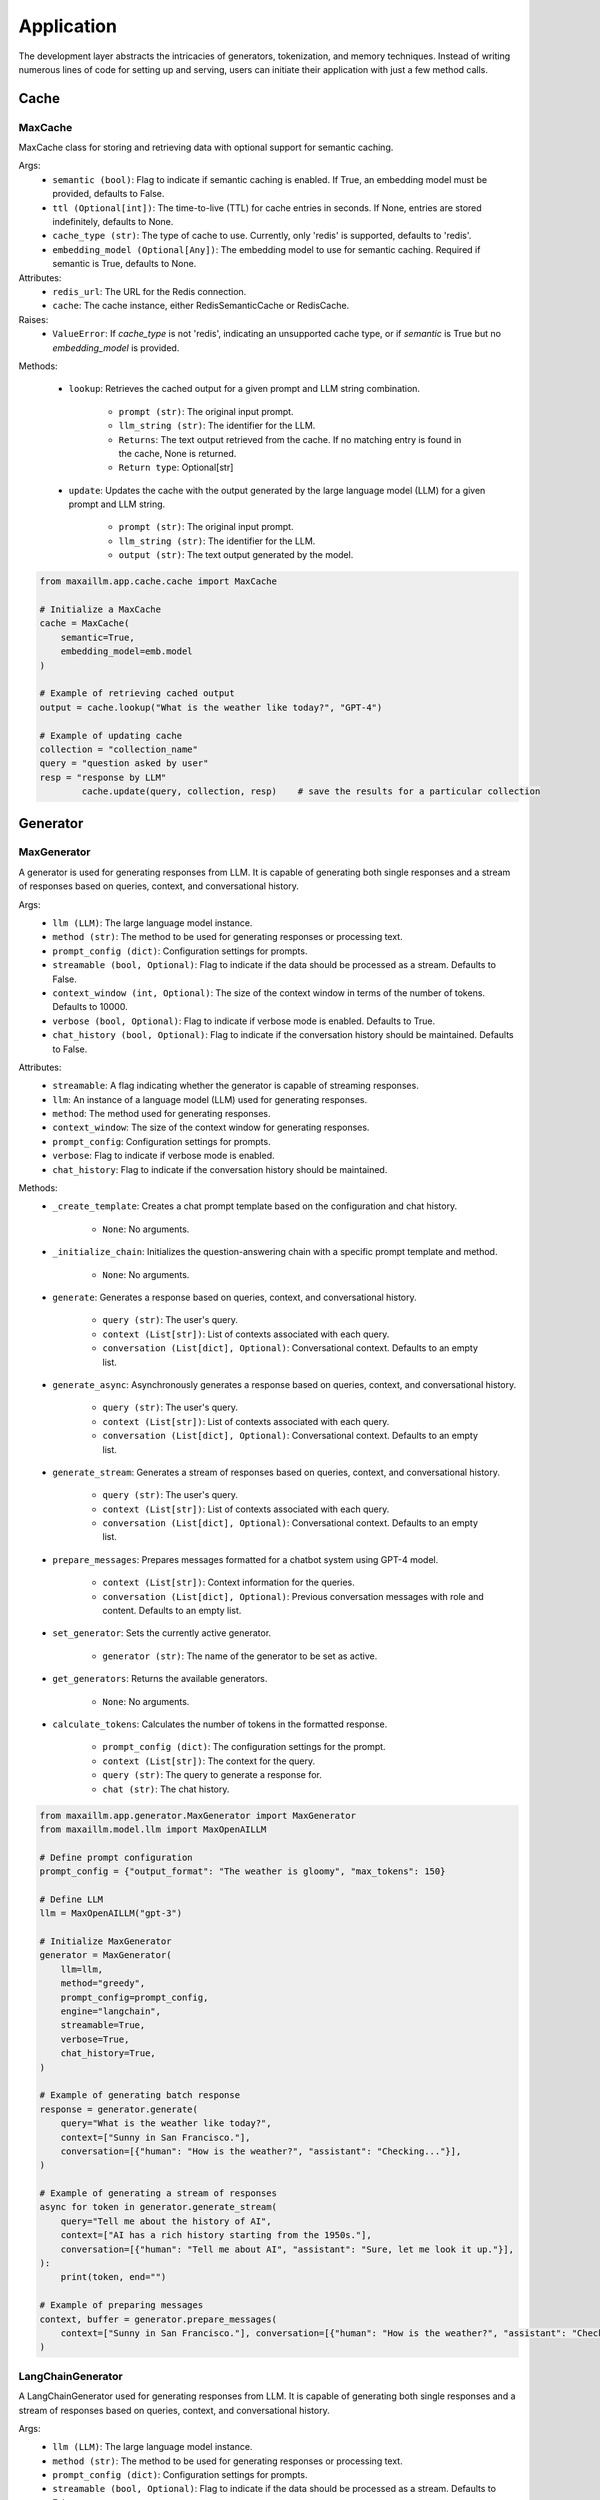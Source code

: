 Application
===========

The development layer abstracts the intricacies of generators, tokenization, and memory techniques. Instead of writing numerous lines of code for setting up and serving, users can initiate their application with just a few method calls.

Cache
******

MaxCache
^^^^^^^^^
MaxCache class for storing and retrieving data with optional support for semantic caching.

Args:
    - ``semantic (bool)``: Flag to indicate if semantic caching is enabled. If True, an embedding model must be provided, defaults to False.
    - ``ttl (Optional[int])``: The time-to-live (TTL) for cache entries in seconds. If None, entries are stored indefinitely, defaults to None.
    - ``cache_type (str)``: The type of cache to use. Currently, only 'redis' is supported, defaults to 'redis'.
    - ``embedding_model (Optional[Any])``: The embedding model to use for semantic caching. Required if semantic is True, defaults to None.

Attributes:
    - ``redis_url``: The URL for the Redis connection.
    - ``cache``: The cache instance, either RedisSemanticCache or RedisCache.

Raises:
    - ``ValueError``: If `cache_type` is not 'redis', indicating an unsupported cache type, or if `semantic` is True but no `embedding_model` is provided.


Methods:

    - ``lookup``: Retrieves the cached output for a given prompt and LLM string combination.

        - ``prompt (str)``: The original input prompt.
        - ``llm_string (str)``: The identifier for the LLM.

        - ``Returns``: The text output retrieved from the cache. If no matching entry is found in the cache, None is returned.
        - ``Return type``: Optional[str]

    - ``update``: Updates the cache with the output generated by the large language model (LLM) for a given prompt and LLM string.

        - ``prompt (str)``: The original input prompt.
        - ``llm_string (str)``: The identifier for the LLM.
        - ``output (str)``: The text output generated by the model.

.. code-block:: python

    from maxaillm.app.cache.cache import MaxCache

    # Initialize a MaxCache
    cache = MaxCache(
        semantic=True,
        embedding_model=emb.model
    )

    # Example of retrieving cached output 
    output = cache.lookup("What is the weather like today?", "GPT-4")

    # Example of updating cache
    collection = "collection_name"
    query = "question asked by user"
    resp = "response by LLM"
            cache.update(query, collection, resp)    # save the results for a particular collection


Generator
************

MaxGenerator
^^^^^^^^^^^^
A generator is used for generating responses from LLM.
It is capable of generating both single responses and a stream of responses based on queries, context, and conversational history.

Args:
    - ``llm (LLM)``: The large language model instance.
    - ``method (str)``: The method to be used for generating responses or processing text.
    - ``prompt_config (dict)``: Configuration settings for prompts.
    - ``streamable (bool, Optional)``: Flag to indicate if the data should be processed as a stream. Defaults to False.
    - ``context_window (int, Optional)``: The size of the context window in terms of the number of tokens. Defaults to 10000.
    - ``verbose (bool, Optional)``: Flag to indicate if verbose mode is enabled. Defaults to True.
    - ``chat_history (bool, Optional)``: Flag to indicate if the conversation history should be maintained. Defaults to False.

Attributes:
    - ``streamable``: A flag indicating whether the generator is capable of streaming responses.
    - ``llm``: An instance of a language model (LLM) used for generating responses.
    - ``method``: The method used for generating responses.
    - ``context_window``: The size of the context window for generating responses.
    - ``prompt_config``: Configuration settings for prompts.
    - ``verbose``: Flag to indicate if verbose mode is enabled.
    - ``chat_history``: Flag to indicate if the conversation history should be maintained.

Methods:
    - ``_create_template``: Creates a chat prompt template based on the configuration and chat history.

        - ``None``: No arguments.

    - ``_initialize_chain``: Initializes the question-answering chain with a specific prompt template and method.

        - ``None``: No arguments.

    - ``generate``: Generates a response based on queries, context, and conversational history.

        - ``query (str)``: The user's query.
        - ``context (List[str])``: List of contexts associated with each query.
        - ``conversation (List[dict], Optional)``: Conversational context. Defaults to an empty list.

    - ``generate_async``: Asynchronously generates a response based on queries, context, and conversational history.

        - ``query (str)``: The user's query.
        - ``context (List[str])``: List of contexts associated with each query.
        - ``conversation (List[dict], Optional)``: Conversational context. Defaults to an empty list.

    - ``generate_stream``: Generates a stream of responses based on queries, context, and conversational history.

        - ``query (str)``: The user's query.
        - ``context (List[str])``: List of contexts associated with each query.
        - ``conversation (List[dict], Optional)``: Conversational context. Defaults to an empty list.

    - ``prepare_messages``: Prepares messages formatted for a chatbot system using GPT-4 model.

        - ``context (List[str])``: Context information for the queries.
        - ``conversation (List[dict], Optional)``: Previous conversation messages with role and content. Defaults to an empty list.

    - ``set_generator``: Sets the currently active generator.

        - ``generator (str)``: The name of the generator to be set as active.

    - ``get_generators``: Returns the available generators.

        - ``None``: No arguments.

    - ``calculate_tokens``: Calculates the number of tokens in the formatted response.

        - ``prompt_config (dict)``: The configuration settings for the prompt.
        - ``context (List[str])``: The context for the query.
        - ``query (str)``: The query to generate a response for.
        - ``chat (str)``: The chat history.

.. code-block:: python

    from maxaillm.app.generator.MaxGenerator import MaxGenerator
    from maxaillm.model.llm import MaxOpenAILLM

    # Define prompt configuration
    prompt_config = {"output_format": "The weather is gloomy", "max_tokens": 150}

    # Define LLM
    llm = MaxOpenAILLM("gpt-3")

    # Initialize MaxGenerator
    generator = MaxGenerator(
        llm=llm,
        method="greedy",
        prompt_config=prompt_config,
        engine="langchain",
        streamable=True,
        verbose=True,
        chat_history=True,
    )

    # Example of generating batch response
    response = generator.generate(
        query="What is the weather like today?",
        context=["Sunny in San Francisco."],
        conversation=[{"human": "How is the weather?", "assistant": "Checking..."}],
    )

    # Example of generating a stream of responses
    async for token in generator.generate_stream(
        query="Tell me about the history of AI",
        context=["AI has a rich history starting from the 1950s."],
        conversation=[{"human": "Tell me about AI", "assistant": "Sure, let me look it up."}],
    ):
        print(token, end="")

    # Example of preparing messages
    context, buffer = generator.prepare_messages(
        context=["Sunny in San Francisco."], conversation=[{"human": "How is the weather?", "assistant": "Checking..."}]
    )
    

LangChainGenerator
^^^^^^^^^^^^^^^^^^^^^^^^
A LangChainGenerator used for generating responses from LLM. It is capable of generating both single responses and a stream of responses based on queries, context, and conversational history.

Args:
    - ``llm (LLM)``: The large language model instance.
    - ``method (str)``: The method to be used for generating responses or processing text.
    - ``prompt_config (dict)``: Configuration settings for prompts.
    - ``streamable (bool, Optional)``: Flag to indicate if the data should be processed as a stream. Defaults to False.
    - ``context_window (int, Optional)``: The size of the context window in terms of the number of tokens. Defaults to 10000.
    - ``verbose (bool, Optional)``: Flag to indicate if verbose mode is enabled. Defaults to True.
    - ``chat_history (bool, Optional)``: Flag to indicate if the conversation history should be maintained. Defaults to False.

Attributes:
    - ``streamable``: A flag indicating whether the generator is capable of streaming responses.
    - ``llm``: An instance of a language model (LLM) used for generating responses.
    - ``method``: The method used for generating responses.
    - ``context_window``: The size of the context window for generating responses.
    - ``prompt_config``: Configuration settings for prompts.
    - ``verbose``: Flag to indicate if verbose mode is enabled.
    - ``chat_history``: Flag to indicate if the conversation history should be maintained.

Methods:
    - ``_create_template``: Creates a chat prompt template based on the configuration and chat history.

        - ``None``: No arguments.

    - ``_initialize_chain``: Initializes the question-answering chain with a specific prompt template and method.

        - ``None``: No arguments.

    - ``generate``: Generates a response based on queries, context, and conversational history.

        - ``query (str)``: The user's query.
        - ``context (List[str])``: List of contexts associated with each query.
        - ``conversation (List[dict], Optional)``: Conversational context. Defaults to an empty list.

    - ``generate_async``: Asynchronously generates a response based on queries, context, and conversational history.

        - ``query (str)``: The user's query.
        - ``context (List[str])``: List of contexts associated with each query.
        - ``conversation (List[dict], Optional)``: Conversational context. Defaults to an empty list.

    - ``generate_stream``: Generates a stream of responses based on queries, context, and conversational history.

        - ``query (str)``: The user's query.
        - ``context (List[str])``: List of contexts associated with each query.
        - ``conversation (List[dict], Optional)``: Conversational context. Defaults to an empty list.

    - ``prepare_messages``: Prepares messages formatted for a chatbot system using GPT-4 model.

        - ``context (List[str])``: Context information for the queries.
        - ``conversation (List[dict], Optional)``: Previous conversation messages with role and content. Defaults to an empty list.

.. code-block:: python

    from maxaillm.app.generator.MaxGenerator import LangChainGenerator
    from maxaillm.model.llm import MaxOpenAILLM

    # Define prompt configuration
    p_conf = {"moderations": "", "task": "", "identity": ""}

    # Define LLM
    llm = MaxOpenAILLM("gpt-3")

    # Initialize LangChainGenerator
    generator = LangChainGenerator(
        llm=llm, method="text-generation", prompt_config=p_conf, streamable=True, context_window=2048
    )

    # Example of generating batch response
    response = generator.generate(
        query="Explain Reinforcement Learning", context=["Reinforcement learning is a type of machine learning."]
    )

    # Example of generating stream response
    async for token in generator.generate_stream(
        query="Explain Reinforcement Learning", context=["Reinforcement learning is a type of machine learning."]
    ):
        print(token, end="")

        
Memory
******

MaxMemory
^^^^^^^^^
MaxMessage represents a conversation message, including attributes for the human input, assistant response, feedback, sources, and comments.

Args:
    - ``id (str, Optional)``: A unique identifier for the conversation or interaction instance.
    - ``human (str, Optional)``: The text input by the human participant in the conversation.
    - ``assistant (str, Optional)``: The text generated by the assistant in response to the human input.
    - ``feedback (bool, Optional)``: A boolean flag indicating whether feedback was provided.
    - ``sources (Dict, Optional)``: A dictionary containing sources or references that were used.
    - ``comments (str, Optional)``: Additional comments or notes about the conversation instance.

Attributes:
    - ``id``: A unique identifier for the conversation or interaction instance.
    - ``human``: The text input by the human participant in the conversation.
    - ``assistant``: The text generated by the assistant in response to the human input.
    - ``feedback``: A boolean flag indicating whether feedback was provided.
    - ``sources``: A dictionary containing sources or references that were used.
    - ``comments``: Additional comments or notes about the conversation instance.

Methods:
    - ``__str__``: Converts the instance attributes into a JSON string representation.
    - ``get_lc_namespace``: Get the namespace of the LangChain object.

.. code-block:: python

    from maxaillm.app.memory.memory import MaxMessage

    # Initialize a MaxMessage
    conversation = MaxMessage(
        id="12345",
        human="How does photosynthesis work?",
        assistant="Photosynthesis is the process by which green plants use sunlight to synthesize foods...",
        feedback=True,
        sources={"Wikipedia": "https://en.wikipedia.org/wiki/Photosynthesis"},
        comments="This was a test conversation."
    )
    
CustomMessage
^^^^^^^^^^^^^
CustomMessage - SQLAlchemy model for storing conversation messages in a database.

Attributes:
    - ``id``: The unique identifier of the message.
    - ``session_id``: The session identifier for the message.
    - ``human``: The human input text.
    - ``assistant``: The assistant's response text.
    - ``feedback``: Feedback provided for the conversation.
    - ``comments``: Additional comments about the conversation.
    - ``sources``: Sources or references used in the conversation.
    - ``created_at``: The timestamp when the message was created.

Methods:
    - ``as_dict``: Converts the SQLAlchemy model instance to a dictionary.

.. code-block:: python

    from maxaillm.app.memory.memory import CustomMessage
    from datetime import datetime

    # Example of creating a new CustomMessage instance
    new_message = CustomMessage(
        id="123",
        session_id="12345",
        human="Hello, how are you?",
        assistant="I am good, thank you!",
        feedback=True,
        comments="Helpful response",
        sources={"source1": "example.com"},
        created_at=datetime.utcnow()
    )

    # Example of converting the message instance to a dictionary
    message_dict = new_message.as_dict()
    

CustomMessageConverter
^^^^^^^^^^^^^^^^^^^^^^
CustomMessageConverter converts between MaxMessage and CustomMessage objects.

Methods:
    - ``from_sql_model``: Converts a SQL model instance to a dictionary, filtering out unwanted keys.
    
        - ``sql_message (Any)``: The SQL model instance to be converted.
    - ``to_sql_model``: Converts a MaxMessage object into a CustomMessage object.
    
        - ``message (MaxMessage)``: The MaxMessage object to be converted.
        - ``session_id (str)``: A unique identifier for the session.

    - ``get_sql_model_class``: Retrieves the SQL model class.


.. code-block:: python
    from datetime import datetime
    from maxiaillm.app.app.memory import CustomMessage, CustomMessageConverter, MaxMessage

    # Initialize the converter
    converter = CustomMessageConverter()

    # Example of converting a CustomMessage (SQL model) to a dictionary
    message = CustomMessage(
        id="123",
        session_id="12345",
        human="Hello, how are you?",
        assistant="I am good, thank you!",
        feedback=True,
        comments="Helpful response",
        sources={"source1": "example.com"},
        created_at=datetime.utcnow(),
    )
    filtered_dict = converter.from_sql_model(message)
    print(filtered_dict)

    # Example of converting a MaxMessage to a CustomMessage (SQL model)
    max_message = MaxMessage(
        id="123",
        human="How does photosynthesis work?",
        assistant="Photosynthesis is the process by which green plants use sunlight to synthesize foods...",
        feedback=True,
        sources={"Wikipedia": "https://en.wikipedia.org/wiki/Photosynthesis"},
        comments="This was a test conversation.",
    )
    session_id = "session_456"
    custom_message = converter.to_sql_model(max_message, session_id)
    print(custom_message)

    # Example of retrieving the SQL model class
    model_class = converter.get_sql_model_class()
    print(model_class)
    
    
Providers
*********

LLMProvider
^^^^^^^^^^^
Provides a method to get the appropriate LLM provider class and model name based on a given key.

Methods:
    - ``get_provider``: Returns the LLM provider class and model name based on the provided key.

        - ``key (str)``: The key representing the LLM provider.
        
Raises:
    - ``ValueError``: If the provided key is not supported.

Returns:
    - ``Type``: the instance of LLMProvider class.
        
.. code-block:: python
    from maxaillm.app.providers.providers import LLMProvider

    # Example of getting LLM provider
    llm_class, model_name = LLMProvider.get_provider("anthropic")
    print(llm_class)  # Outputs: <class 'maxaillm.model.llm.MaxAnthropicLLM'>
    print(model_name)  # Outputs: "claude-2"
    

VectorDBProvider
^^^^^^^^^^^^^^^^
Provides a method to get the appropriate Vector DB provider class based on a given key.

Methods:
    - ``get_provider``: Returns the Vector DB provider class based on the provided key.

        - ``key (str)``: The key representing the Vector DB provider.

Raises:
    - ``ValueError``: If the provided key is not supported.

Returns:
    - ``Type``: the instance of VectorDBProvider class.

.. code-block:: python

    from maxaillm.app.providers.providers import VectorDBProvider

    # Example of getting vector DB provider
    vectordb_class = VectorDBProvider.get_provider("pgvector")
    print(vectordb_class)  # Outputs: <class 'maxaillm.data.vectorstore.MaxPGVector'>
    

EmbeddingProvider
^^^^^^^^^^^^^^^^^
EmbeddingProvider provides a method to get the appropriate Embedding provider class and default arguments based on a given key.

Methods:
    - ``get_provider``: Returns the Embedding provider class and default arguments based on the provided key.

        - ``key (str)``: The key representing the Embedding provider.

Raises:
    - ``ValueError``: If the provided key is not supported.

Returns:
    - ``Tuple[Type, Dict]``: A tuple containing the Embedding provider class and a dictionary of default arguments.

.. code-block:: python

    from maxaillm.app.providers.providers import EmbeddingProvider

    # Example of getting embedding provider
    provider_class, args = EmbeddingProvider.get_provider('openai')
    print(provider_class)  # Outputs: <class 'maxaillm.data.embeddings.MaxOpenAIEmbeddings'>
    print(args)  # Outputs: {'dimensions': 256}
    
    
Templates
*********

MaxLLMJsonTemplate
^^^^^^^^^^^^^^^^^^
A class to handle the generation of Pydantic classes based on JSON formats and predictions from a language model.

Args:
    - ``llm (Any)``: The language model to be used.

Attributes:
    - ``llm``: The language model instance.
    - ``pydantic_output_parser``: The Pydantic output parser instance.

Methods:
    - ``__get_pydantic_class_from_code__``: Executes the provided Python code to get the Pydantic class.

        - ``python_code (str)``: A string containing the Python code to be executed.

        Returns:
        - ``Type``: The Pydantic class defined in the provided Python code.

    - ``get_pydantic_object``: Generates a Pydantic class based on the provided JSON format.

        - ``json_str (str)``: A JSON-formatted string to generate the Pydantic class.
        - ``save_pydantic_file (bool, Optional)``: If True, saves the generated Pydantic class code to a file. Default is False.
        - ``pydantic_file_save_path (str, Optional)``: File path to save the generated Pydantic class code. Defaults to 'pydantic_class.py' if not provided.
        - ``print_code (bool, Optional)``: If True, prints the generated Pydantic class code. Default is False.

        Returns:
        - ``Type``: The generated Pydantic class.

    - ``get_prompt_json``: Gets the Pydantic output parser based on the provided Pydantic object.

        - ``pydantic_object (PydanticBaseModel)``: The Pydantic object used to initialize the PydanticOutputParser.

        Returns:
        - ``PydanticOutputParser``: The initialized PydanticOutputParser.

    - ``retry_parser``: Retries parsing the response using the RetryWithErrorOutputParser.

        - ``bad_response (str)``: The response that failed to parse.
        - ``prompt (PromptTemplate)``: The prompt used for the initial prediction.

        Returns:
        - ``Any``: The parsed response after retrying.

    - ``autofixing_parser``: Attempts to automatically fix and parse a misformatted response.

        - ``misformatted (str)``: The misformatted response.

        Returns:
        - ``Any``: The fixed and parsed response.

    - ``predict``: Makes a prediction using the language model and parses the response using a Pydantic model.

        - ``pydantic_object (PydanticBaseModel)``: The Pydantic object used for parsing the response.
        - ``prompt_template (PromptTemplate)``: The template for the language model prompt.
        - ``prompt_kwargs (dict, Optional)``: Additional keyword arguments for formatting the prompt. Default is an empty dictionary.
        - ``json_placeholder (str, Optional)``: The placeholder in the prompt for inserting the Pydantic JSON instructions. Default is 'pydantic_json'.
        - ``return_type (str, Optional)``: The desired format for the parsed response. Can be 'json', 'dict', or 'pydantic'. Default is 'dict'.

        Returns:
        - ``Any``: The parsed response in the specified format.

.. code-block:: python
    from maxaillm.model.llm import MaxAnthropicLLM
    from maxaillm.app.template.json_template import MaxLLMJsonTemplate

    # Initialize the LLM
    llm = MaxAnthropicLLM("claude-2.1")

    # Initialize the JSON template formatter
    json_formatter = MaxLLMJsonTemplate(llm=llm)

    # Define JSON string for generating Pydantic class
    json_str = {
        "sentiment": "Get sentiment of the product MAX based on the given description",
        "summary": "Create a summary of the MAX Product",
    }

    # Example of generating Pydantic class from JSON string
    pydantic_class = json_formatter.get_pydantic_object(json_str, save_pydantic_file=True)

    # Example of getting Pydantic output parser
    parser = json_formatter.get_prompt_json(pydantic_class)

    # Example of automatically fixing and parsing a misformatted response
    misformatted_response = "{\\'key\\': \\'value\\'}"
    fixed_response = json_formatter.autofixing_parser(misformatted_response)
    print(fixed_response)